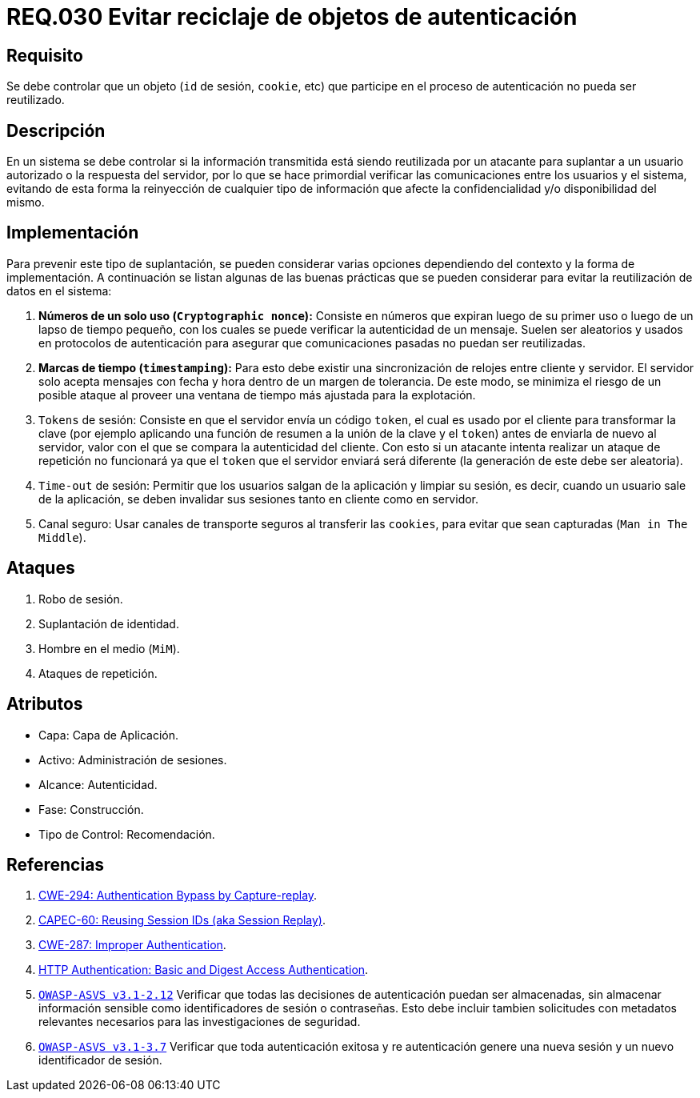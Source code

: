 :slug: rules/030/
:category: rules
:description: En el presente documento se detallan los requerimientos de seguridad relacionados al manejo de sesiones y variables de sesión de las aplicaciones. Por lo tanto, para el presente requerimiento, se recomienda que el sistema no permita reutilizar objetos vinculados a procesos de autenticación.
:keywords: Sistema, Objeto, Sesión, Reutilizar, Cookie, Autenticación.
:rules: yes

= REQ.030 Evitar reciclaje de objetos de autenticación

== Requisito

Se debe controlar que un objeto
(`id` de sesión, `cookie`, etc)
que participe en el proceso de autenticación
no pueda ser reutilizado.

== Descripción

En un sistema se debe controlar si la información transmitida
está siendo reutilizada por un atacante
para suplantar a un usuario autorizado
o la respuesta del servidor,
por lo que se hace primordial
verificar las comunicaciones entre los usuarios y el sistema,
evitando de esta forma
la reinyección de cualquier tipo de información
que afecte la confidencialidad y/o disponibilidad del mismo.

== Implementación

Para prevenir este tipo de suplantación,
se pueden considerar varias opciones
dependiendo del contexto y la forma de implementación.
A continuación se listan algunas de las buenas prácticas
que se pueden considerar
para evitar la reutilización de datos en el sistema:

. *Números de un solo uso (`Cryptographic nonce`):*
Consiste en números que expiran luego de su primer uso
o luego de un lapso de tiempo pequeño,
con los cuales se puede verificar la autenticidad de un mensaje.
Suelen ser aleatorios y usados en protocolos de autenticación
para asegurar que comunicaciones pasadas no puedan ser reutilizadas.

. *Marcas de tiempo (`timestamping`):*
Para esto debe existir
una sincronización de relojes entre cliente y servidor.
El servidor solo acepta mensajes con fecha y hora
dentro de un margen de tolerancia.
De este modo, se minimiza el riesgo de un posible ataque
al proveer una ventana de tiempo más ajustada para la explotación.

. `Tokens` de sesión: Consiste en que el servidor envía un código `token`,
el cual es usado por el cliente
para transformar la clave
(por ejemplo aplicando una función de resumen
a la unión de la clave y el `token`)
antes de enviarla de nuevo al servidor,
valor con el que se compara la autenticidad del cliente.
Con esto si un atacante intenta realizar un ataque de repetición no funcionará
ya que el `token` que el servidor enviará
será diferente (la generación de este debe ser aleatoria).

. `Time-out` de sesión:
Permitir que los usuarios salgan de la aplicación y limpiar su sesión,
es decir, cuando un usuario sale de la aplicación,
se deben invalidar sus sesiones tanto en cliente como en servidor.

. Canal seguro: Usar canales de transporte seguros al transferir las `cookies`,
para evitar que sean capturadas (`Man in The Middle`).

== Ataques

. Robo de sesión.
. Suplantación de identidad.
. Hombre en el medio (`MiM`).
. Ataques de repetición.

== Atributos

* Capa: Capa de Aplicación.
* Activo: Administración de sesiones.
* Alcance: Autenticidad.
* Fase: Construcción.
* Tipo de Control: Recomendación.

== Referencias

. [[r1]] link:https://cwe.mitre.org/data/definitions/294.html[CWE-294: Authentication Bypass by Capture-replay].
. [[r2]] link:http://capec.mitre.org/data/definitions/60.html[CAPEC-60: Reusing Session IDs (aka Session Replay)].
. [[r3]] link:https://cwe.mitre.org/data/definitions/287.html[CWE-287: Improper Authentication].
. [[r4]] link:http://www.ietf.org/rfc/rfc2617.txt[HTTP Authentication: Basic and Digest Access Authentication].
. [[r5]] link:https://www.owasp.org/index.php/ASVS_V2_Authentication[`OWASP-ASVS v3.1-2.12`]
Verificar que todas las decisiones de autenticación puedan ser almacenadas,
sin almacenar información sensible
como identificadores de sesión o contraseñas.
Esto debe incluir tambien solicitudes con metadatos relevantes
necesarios para las investigaciones de seguridad.
. [[r6]] link:https://www.owasp.org/index.php/ASVS_V3_Session_Management[`OWASP-ASVS v3.1-3.7`]
Verificar que toda autenticación exitosa y re autenticación
genere una nueva sesión y un nuevo identificador de sesión.
